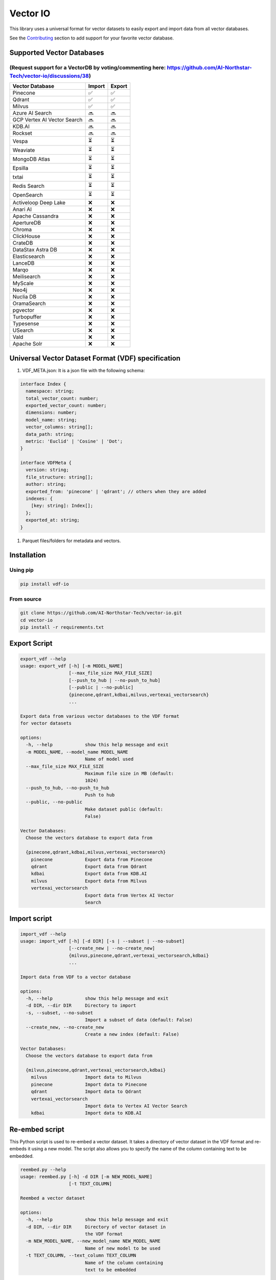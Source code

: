 
Vector IO
=========


.. image:: https://badge.fury.io/py/vdf-io.svg
   :target: https://badge.fury.io/py/vdf-io
   :alt: PyPI version


This library uses a universal format for vector datasets to easily export and import data from all vector databases.

See the `Contributing <#contributing>`_ section to add support for your favorite vector database.

Supported Vector Databases
--------------------------

(Request support for a VectorDB by voting/commenting here: https://github.com/AI-Northstar-Tech/vector-io/discussions/38)
^^^^^^^^^^^^^^^^^^^^^^^^^^^^^^^^^^^^^^^^^^^^^^^^^^^^^^^^^^^^^^^^^^^^^^^^^^^^^^^^^^^^^^^^^^^^^^^^^^^^^^^^^^^^^^^^^^^^^^^^^

.. list-table::
   :header-rows: 1

   * - Vector Database
     - Import
     - Export
   * - Pinecone
     - ✅
     - ✅
   * - Qdrant
     - ✅
     - ✅
   * - Milvus
     - ✅
     - ✅
   * - Azure AI Search
     - 🔜
     - 🔜
   * - GCP Vertex AI Vector Search
     - 🔜
     - 🔜
   * - KDB.AI
     - 🔜
     - 🔜
   * - Rockset
     - 🔜
     - 🔜
   * - Vespa
     - ⏳
     - ⏳
   * - Weaviate
     - ⏳
     - ⏳
   * - MongoDB Atlas
     - ⏳
     - ⏳
   * - Epsilla
     - ⏳
     - ⏳
   * - txtai
     - ⏳
     - ⏳
   * - Redis Search
     - ⏳
     - ⏳
   * - OpenSearch
     - ⏳
     - ⏳
   * - Activeloop Deep Lake
     - ❌
     - ❌
   * - Anari AI
     - ❌
     - ❌
   * - Apache Cassandra
     - ❌
     - ❌
   * - ApertureDB
     - ❌
     - ❌
   * - Chroma
     - ❌
     - ❌
   * - ClickHouse
     - ❌
     - ❌
   * - CrateDB
     - ❌
     - ❌
   * - DataStax Astra DB
     - ❌
     - ❌
   * - Elasticsearch
     - ❌
     - ❌
   * - LanceDB
     - ❌
     - ❌
   * - Marqo
     - ❌
     - ❌
   * - Meilisearch
     - ❌
     - ❌
   * - MyScale
     - ❌
     - ❌
   * - Neo4j
     - ❌
     - ❌
   * - Nuclia DB
     - ❌
     - ❌
   * - OramaSearch
     - ❌
     - ❌
   * - pgvector
     - ❌
     - ❌
   * - Turbopuffer
     - ❌
     - ❌
   * - Typesense
     - ❌
     - ❌
   * - USearch
     - ❌
     - ❌
   * - Vald
     - ❌
     - ❌
   * - Apache Solr
     - ❌
     - ❌


Universal Vector Dataset Format (VDF) specification
---------------------------------------------------


#. VDF_META.json: It is a json file with the following schema:

.. code-block:: typescript

   interface Index {
     namespace: string;
     total_vector_count: number;
     exported_vector_count: number;
     dimensions: number;
     model_name: string;
     vector_columns: string[];
     data_path: string;
     metric: 'Euclid' | 'Cosine' | 'Dot';
   }

   interface VDFMeta {
     version: string;
     file_structure: string[];
     author: string;
     exported_from: 'pinecone' | 'qdrant'; // others when they are added
     indexes: {
       [key: string]: Index[];
     };
     exported_at: string;
   }


#. Parquet files/folders for metadata and vectors.

Installation
------------

Using pip
^^^^^^^^^

.. code-block:: bash

   pip install vdf-io

From source
^^^^^^^^^^^

.. code-block:: bash

   git clone https://github.com/AI-Northstar-Tech/vector-io.git
   cd vector-io
   pip install -r requirements.txt

Export Script
-------------

.. code-block:: bash

   export_vdf --help
   usage: export_vdf [-h] [-m MODEL_NAME]
                     [--max_file_size MAX_FILE_SIZE]
                     [--push_to_hub | --no-push_to_hub]
                     [--public | --no-public]
                     {pinecone,qdrant,kdbai,milvus,vertexai_vectorsearch}
                     ...

   Export data from various vector databases to the VDF format
   for vector datasets

   options:
     -h, --help            show this help message and exit
     -m MODEL_NAME, --model_name MODEL_NAME
                           Name of model used
     --max_file_size MAX_FILE_SIZE
                           Maximum file size in MB (default:
                           1024)
     --push_to_hub, --no-push_to_hub
                           Push to hub
     --public, --no-public
                           Make dataset public (default:
                           False)

   Vector Databases:
     Choose the vectors database to export data from

     {pinecone,qdrant,kdbai,milvus,vertexai_vectorsearch}
       pinecone            Export data from Pinecone
       qdrant              Export data from Qdrant
       kdbai               Export data from KDB.AI
       milvus              Export data from Milvus
       vertexai_vectorsearch
                           Export data from Vertex AI Vector
                           Search

Import script
-------------

.. code-block:: bash

   import_vdf --help
   usage: import_vdf [-h] [-d DIR] [-s | --subset | --no-subset]
                     [--create_new | --no-create_new]
                     {milvus,pinecone,qdrant,vertexai_vectorsearch,kdbai}
                     ...

   Import data from VDF to a vector database

   options:
     -h, --help            show this help message and exit
     -d DIR, --dir DIR     Directory to import
     -s, --subset, --no-subset
                           Import a subset of data (default: False)
     --create_new, --no-create_new
                           Create a new index (default: False)

   Vector Databases:
     Choose the vectors database to export data from

     {milvus,pinecone,qdrant,vertexai_vectorsearch,kdbai}
       milvus              Import data to Milvus
       pinecone            Import data to Pinecone
       qdrant              Import data to Qdrant
       vertexai_vectorsearch
                           Import data to Vertex AI Vector Search
       kdbai               Import data to KDB.AI

Re-embed script
---------------

This Python script is used to re-embed a vector dataset. It takes a directory of vector dataset in the VDF format and re-embeds it using a new model. The script also allows you to specify the name of the column containing text to be embedded.

.. code-block:: bash

   reembed.py --help
   usage: reembed.py [-h] -d DIR [-m NEW_MODEL_NAME]
                     [-t TEXT_COLUMN]

   Reembed a vector dataset

   options:
     -h, --help            show this help message and exit
     -d DIR, --dir DIR     Directory of vector dataset in
                           the VDF format
     -m NEW_MODEL_NAME, --new_model_name NEW_MODEL_NAME
                           Name of new model to be used
     -t TEXT_COLUMN, --text_column TEXT_COLUMN
                           Name of the column containing
                           text to be embedded

Examples
--------

.. code-block:: bash

   export_vdf -m hkunlp/instructor-xl --push_to_hub pinecone --environment gcp-starter

Follow the prompt to select the index and id range to export.

Contributing
------------

Adding a new vector database
^^^^^^^^^^^^^^^^^^^^^^^^^^^^

If you wish to add an import/export implementation for a new vector database, you must also implement the other side of the import/export for the same database.
Please fork the repo and send a PR for both the import and export scripts.

Steps to add a new vector database (ABC):

**Export**\ :


#. Add a new subparser in ``export_vdf_cli.py`` for the new vector database. Add database specific arguments to the subparser, such as the url of the database, any authentication tokens, etc.
#. Add a new file in ``src/vdf_io/export_vdf/`` for the new vector database. This file should define a class ExportABC which inherits from ExportVDF.
#. Specify a DB_NAME_SLUG for the class
#. The class should implement the get_data() function to download points (in a batched manner) with all the metadata from the specified index of the vector database. This data should be stored in a series of parquet files/folders.
   The metadata should be stored in a json file with the `schema above <#universal-vector-dataset-format-vdf-specification>`_.
#. Use the script to export data from an example index of the vector database and verify that the data is exported correctly.

**Import**\ :


#. Add a new subparser in ``import_vdf_cli.py`` for the new vector database. Add database specific arguments to the subparser, such as the url of the database, any authentication tokens, etc.
#. Add a new file in ``src/vdf_io/import_vdf/`` for the new vector database. This file should define a class ImportABC which inherits from ImportVDF. It should implement the upsert_data() function to upload points from a vdf dataset (in a batched manner) with all the metadata to the specified index of the vector database. All metadata about the dataset should be read fro mthe VDF_META.json file in the vdf folder.
#. Use the script to import data from the example vdf dataset exported in the previous step and verify that the data is imported correctly.

Changing the VDF specification
^^^^^^^^^^^^^^^^^^^^^^^^^^^^^^

If you wish to change the VDF specification, please open an issue to discuss the change before sending a PR.

Efficiency improvements
^^^^^^^^^^^^^^^^^^^^^^^

If you wish to improve the efficiency of the import/export scripts, please fork the repo and send a PR.

Questions
---------

If you have any questions, please open an issue on the repo or message Dhruv Anand on `LinkedIn <https://www.linkedin.com/in/dhruv-anand-ainorthstartech/>`_
